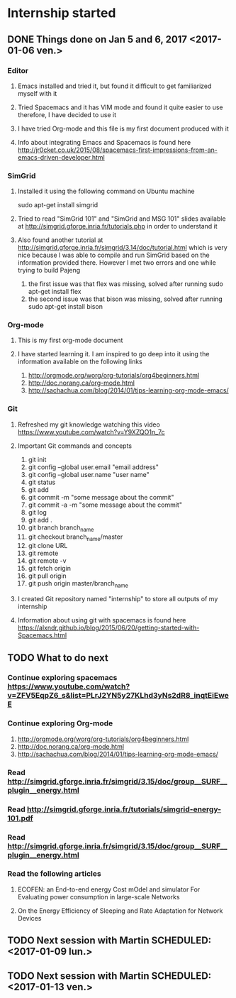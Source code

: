 * Internship started
** DONE Things done on Jan 5 and 6, 2017 <2017-01-06 ven.>
   CLOSED: [2017-01-07 sam. 16:05]
*** Editor
**** Emacs installed and tried it, but found it difficult to get familiarized myself with it
**** Tried Spacemacs and it has VIM mode and found it quite easier to use therefore, I have decided to use it
**** I have tried Org-mode and this file is my first document produced with it
**** Info about integrating Emacs and Spacemacs is found here http://jr0cket.co.uk/2015/08/spacemacs-first-impressions-from-an-emacs-driven-developer.html
*** SimGrid
**** Installed it using the following command on Ubuntu machine
     sudo apt-get install simgrid
**** Tried to read "SimGrid 101" and "SimGrid and MSG 101" slides available at  http://simgrid.gforge.inria.fr/tutorials.php in order to understand it
**** Also found another tutorial at http://simgrid.gforge.inria.fr/simgrid/3.14/doc/tutorial.html which is very nice because I was able to compile and run SimGrid based on the information provided there. However I met two errors and one while trying to build Pajeng
     1. the first issue was that flex was missing, solved after running sudo apt-get install flex
     2. the second issue was that bison was missing, solved after running sudo apt-get install bison
*** Org-mode
**** This is my first org-mode document
**** I have started learning it. I am inspired to go deep into it using the information available on the following links
     1. http://orgmode.org/worg/org-tutorials/org4beginners.html
     2. http://doc.norang.ca/org-mode.html
     3. http://sachachua.com/blog/2014/01/tips-learning-org-mode-emacs/
*** Git 
**** Refreshed my git knowledge watching this video https://www.youtube.com/watch?v=Y9XZQO1n_7c
**** Important Git commands and concepts
     1. git init
     2. git config --global user.email "email address"
     3. git config --global user.name "user name" 
     4. git status 
     5. git add
     6. git commit -m "some message about the commit"
     7. git commit -a -m "some message about the commit"
     8. git log
     9. git add .
     10. git branch branch_name
     11. git checkout branch_name/master
     12. git clone URL
     13. git remote
     14. git remote -v
     15. git fetch origin
     16. git pull origin
     17. git push origin master/branch_name
**** I created Git repository named "internship" to store all outputs of my internship
**** Information about using git with spacemacs is found here https://alxndr.github.io/blog/2015/06/20/getting-started-with-Spacemacs.html
** TODO What to do next 
*** Continue exploring spacemacs https://www.youtube.com/watch?v=ZFV5EqpZ6_s&list=PLrJ2YN5y27KLhd3yNs2dR8_inqtEiEweE
*** Continue exploring Org-mode
     1. http://orgmode.org/worg/org-tutorials/org4beginners.html
     2. http://doc.norang.ca/org-mode.html
     3. http://sachachua.com/blog/2014/01/tips-learning-org-mode-emacs/
*** Read http://simgrid.gforge.inria.fr/simgrid/3.15/doc/group__SURF__plugin__energy.html
*** Read http://simgrid.gforge.inria.fr/tutorials/simgrid-energy-101.pdf
*** Read http://simgrid.gforge.inria.fr/simgrid/3.15/doc/group__SURF__plugin__energy.html
*** Read the following articles
**** ECOFEN: an End-to-end energy Cost mOdel and simulator For Evaluating power consumption in large-scale Networks
**** On the Energy Efficiency of Sleeping and Rate Adaptation for Network Devices
** TODO Next session with Martin SCHEDULED: <2017-01-09 lun.>
** TODO Next session with Martin SCHEDULED: <2017-01-13 ven.>
